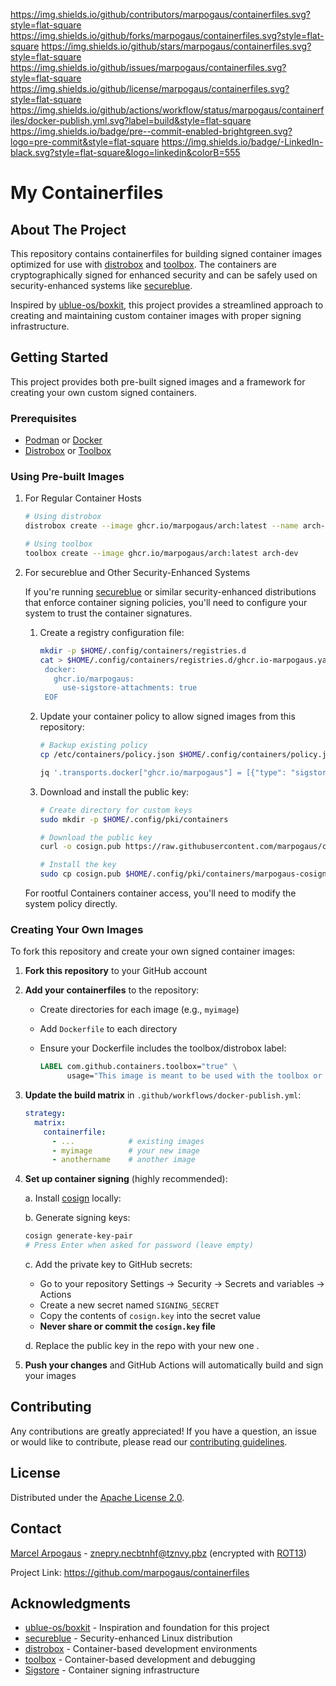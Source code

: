# Inspired by: https://github.com/othneildrew/Best-README-Template
#+OPTIONS: toc:nil

[[https://github.com/marpogaus/containerfiles/graphs/contributors][https://img.shields.io/github/contributors/marpogaus/containerfiles.svg?style=flat-square]]
[[https://github.com/marpogaus/containerfiles/network/members][https://img.shields.io/github/forks/marpogaus/containerfiles.svg?style=flat-square]]
[[https://github.com/marpogaus/containerfiles/stargazers][https://img.shields.io/github/stars/marpogaus/containerfiles.svg?style=flat-square]]
[[https://github.com/marpogaus/containerfiles/issues][https://img.shields.io/github/issues/marpogaus/containerfiles.svg?style=flat-square]]
[[https://github.com/marpogaus/containerfiles/blob/main/LICENSE][https://img.shields.io/github/license/marpogaus/containerfiles.svg?style=flat-square]]
[[https://github.com/marpogaus/containerfiles/actions/workflows/docker-publish.yml][https://img.shields.io/github/actions/workflow/status/marpogaus/containerfiles/docker-publish.yml.svg?label=build&style=flat-square]]
[[https://github.com/marpogaus/containerfiles/blob/main/.pre-commit-config.yaml][https://img.shields.io/badge/pre--commit-enabled-brightgreen.svg?logo=pre-commit&style=flat-square]]
[[https://linkedin.com/in/marpogaus][https://img.shields.io/badge/-LinkedIn-black.svg?style=flat-square&logo=linkedin&colorB=555]]

* My Containerfiles

#+TOC: headlines 2 local

** About The Project

This repository contains containerfiles for building signed container images optimized for use with [[https://github.com/89luca89/distrobox][distrobox]] and [[https://github.com/containers/toolbox][toolbox]].
The containers are cryptographically signed for enhanced security and can be safely used on security-enhanced systems like [[https://secureblue.dev/][secureblue]].

Inspired by [[https://github.com/ublue-os/boxkit][ublue-os/boxkit]], this project provides a streamlined approach to creating and maintaining custom container images with proper signing infrastructure.

** Getting Started

This project provides both pre-built signed images and a framework for creating your own custom signed containers.

*** Prerequisites

- [[https://podman.io/][Podman]] or [[https://www.docker.com/][Docker]]
- [[https://github.com/89luca89/distrobox][Distrobox]] or [[https://github.com/containers/toolbox][Toolbox]]

*** Using Pre-built Images

**** For Regular Container Hosts

#+begin_src bash
# Using distrobox
distrobox create --image ghcr.io/marpogaus/arch:latest --name arch-dev

# Using toolbox
toolbox create --image ghcr.io/marpogaus/arch:latest arch-dev
#+end_src

**** For secureblue and Other Security-Enhanced Systems

If you're running [[https://secureblue.dev/][secureblue]] or similar security-enhanced distributions that enforce container signing policies, you'll need to configure your system to trust the container signatures.

1. Create a registry configuration file:
   #+begin_src bash
     mkdir -p $HOME/.config/containers/registries.d
     cat > $HOME/.config/containers/registries.d/ghcr.io-marpogaus.yaml << EOF
      docker:
        ghcr.io/marpogaus:
          use-sigstore-attachments: true
      EOF
   #+end_src

2. Update your container policy to allow signed images from this repository:
   #+begin_src bash
   # Backup existing policy
   cp /etc/containers/policy.json $HOME/.config/containers/policy.json.bak

   jq '.transports.docker["ghcr.io/marpogaus"] = [{"type": "sigstoreSigned", "keyPath": "/etc/pki/containers/marpogaus-cosign.pub", "signedIdentity": {"type": "matchRepository"}}]' $HOME/.config/containers/policy.json.bak > $HOME/.config/containers/policy.json
   #+end_src

3. Download and install the public key:
   #+begin_src bash
   # Create directory for custom keys
   sudo mkdir -p $HOME/.config/pki/containers

   # Download the public key
   curl -o cosign.pub https://raw.githubusercontent.com/marpogaus/containerfiles/main/cosign.pub

   # Install the key
   sudo cp cosign.pub $HOME/.config/pki/containers/marpogaus-cosign.pub
   #+end_src

For rootful Containers container access, you'll need to modify the system policy directly.

*** Creating Your Own Images

To fork this repository and create your own signed container images:

1. *Fork this repository* to your GitHub account

2. *Add your containerfiles* to the repository:
   - Create directories for each image (e.g., =myimage=)
   - Add =Dockerfile= to each directory
   - Ensure your Dockerfile includes the toolbox/distrobox label:
     #+begin_src dockerfile
     LABEL com.github.containers.toolbox="true" \
           usage="This image is meant to be used with the toolbox or distrobox command"
     #+end_src

3. *Update the build matrix* in =.github/workflows/docker-publish.yml=:
   #+begin_src yaml
   strategy:
     matrix:
       containerfile:
         - ...            # existing images
         - myimage        # your new image
         - anothername    # another image
   #+end_src

4. *Set up container signing* (highly recommended):

   a. Install [[https://docs.sigstore.dev/cosign/installation/][cosign]] locally:

   b. Generate signing keys:
      #+begin_src bash
      cosign generate-key-pair
      # Press Enter when asked for password (leave empty)
      #+end_src

   c. Add the private key to GitHub secrets:
      - Go to your repository Settings → Security → Secrets and variables → Actions
      - Create a new secret named =SIGNING_SECRET=
      - Copy the contents of =cosign.key= into the secret value
      - *Never share or commit the =cosign.key= file*

   d. Replace the public key in the repo with your new one .

5. *Push your changes* and GitHub Actions will automatically build and sign your images

** Contributing

Any contributions are greatly appreciated! If you have a question, an issue or would like to contribute, please read our [[file:CONTRIBUTING.md][contributing guidelines]].

** License

Distributed under the [[file:LICENSE][Apache License 2.0]].

** Contact

[[https://github.com/marpogaus/][Marcel Arpogaus]] - [[mailto:znepry.necbtnhf@tznvy.pbz][znepry.necbtnhf@tznvy.pbz]] (encrypted with [[https://rot13.com/][ROT13]])

Project Link: [[https://github.com/marpogaus/containerfiles]]

** Acknowledgments

- [[https://github.com/ublue-os/boxkit][ublue-os/boxkit]] - Inspiration and foundation for this project
- [[https://secureblue.dev/][secureblue]] - Security-enhanced Linux distribution
- [[https://github.com/89luca89/distrobox][distrobox]] - Container-based development environments
- [[https://github.com/containers/toolbox][toolbox]] - Container-based development and debugging
- [[https://docs.sigstore.dev/][Sigstore]] - Container signing infrastructure
